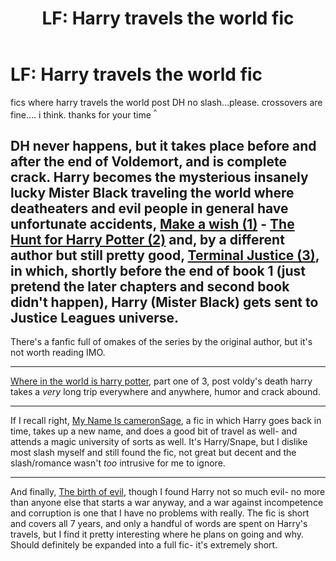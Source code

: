 #+TITLE: LF: Harry travels the world fic

* LF: Harry travels the world fic
:PROPERTIES:
:Author: HiImRaven
:Score: 8
:DateUnix: 1447948075.0
:DateShort: 2015-Nov-19
:FlairText: Request
:END:
fics where harry travels the world post DH no slash...please. crossovers are fine.... i think. thanks for your time ^{^}


** DH never happens, but it takes place before and after the end of Voldemort, and is complete crack. Harry becomes the mysterious insanely lucky Mister Black traveling the world where deatheaters and evil people in general have unfortunate accidents, [[https://www.fanfiction.net/s/2318355/1/Make-A-Wish][Make a wish (1)]] - [[https://www.fanfiction.net/s/3032621/1/The-Hunt-For-Harry-Potter][The Hunt for Harry Potter (2)]] and, by a different author but still pretty good, [[https://www.fanfiction.net/s/9510186/1/Terminal-Justice][Terminal Justice (3)]], in which, shortly before the end of book 1 (just pretend the later chapters and second book didn't happen), Harry (Mister Black) gets sent to Justice Leagues universe.

There's a fanfic full of omakes of the series by the original author, but it's not worth reading IMO.

--------------

[[https://www.fanfiction.net/s/2354771/1/Where-in-the-World-is-Harry-Potter][Where in the world is harry potter]], part one of 3, post voldy's death harry takes a /very/ long trip everywhere and anywhere, humor and crack abound.

--------------

If I recall right, [[https://www.fanfiction.net/s/4442117/1/My-Name-is-Cameron-Sage][My Name Is cameronSage]], a fic in which Harry goes back in time, takes up a new name, and does a good bit of travel as well- and attends a magic university of sorts as well. It's Harry/Snape, but I dislike most slash myself and still found the fic, not great but decent and the slash/romance wasn't /too/ intrusive for me to ignore.

--------------

And finally, [[https://www.fanfiction.net/s/4133028/1/The-Birth-of-Evil][The birth of evil]], though I found Harry not so much evil- no more than anyone else that starts a war anyway, and a war against incompetence and corruption is one that I have no problems with really. The fic is short and covers all 7 years, and only a handful of words are spent on Harry's travels, but I find it pretty interesting where he plans on going and why. Should definitely be expanded into a full fic- it's extremely short.
:PROPERTIES:
:Author: Sirikia
:Score: 2
:DateUnix: 1447977889.0
:DateShort: 2015-Nov-20
:END:
